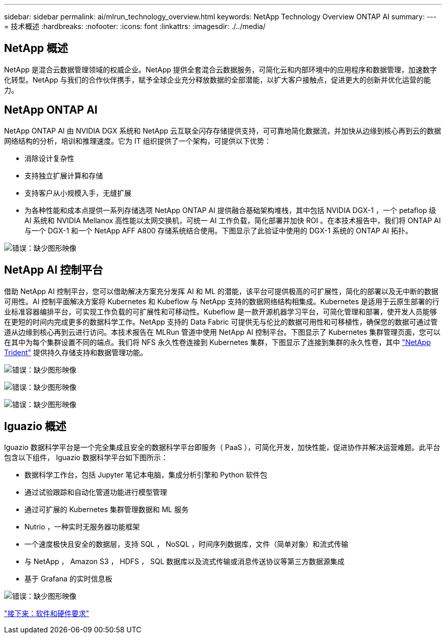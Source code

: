 ---
sidebar: sidebar 
permalink: ai/mlrun_technology_overview.html 
keywords: NetApp Technology Overview ONTAP AI 
summary:  
---
= 技术概述
:hardbreaks:
:nofooter: 
:icons: font
:linkattrs: 
:imagesdir: ./../media/




== NetApp 概述

NetApp 是混合云数据管理领域的权威企业。NetApp 提供全套混合云数据服务，可简化云和内部环境中的应用程序和数据管理，加速数字化转型。NetApp 与我们的合作伙伴携手，赋予全球企业充分释放数据的全部潜能，以扩大客户接触点，促进更大的创新并优化运营的能力。



== NetApp ONTAP AI

NetApp ONTAP AI 由 NVIDIA DGX 系统和 NetApp 云互联全闪存存储提供支持，可可靠地简化数据流，并加快从边缘到核心再到云的数据网络结构的分析，培训和推理速度。它为 IT 组织提供了一个架构，可提供以下优势：

* 消除设计复杂性
* 支持独立扩展计算和存储
* 支持客户从小规模入手，无缝扩展
* 为各种性能和成本点提供一系列存储选项 NetApp ONTAP AI 提供融合基础架构堆栈，其中包括 NVIDIA DGX-1 ，一个 petaflop 级 AI 系统和 NVIDIA Mellanox 高性能以太网交换机，可统一 AI 工作负载，简化部署并加快 ROI 。在本技术报告中，我们将 ONTAP AI 与一个 DGX-1 和一个 NetApp AFF A800 存储系统结合使用。下图显示了此验证中使用的 DGX-1 系统的 ONTAP AI 拓扑。


image:mlrun_image3.png["错误：缺少图形映像"]



== NetApp AI 控制平台

借助 NetApp AI 控制平台，您可以借助解决方案充分发挥 AI 和 ML 的潜能，该平台可提供极高的可扩展性，简化的部署以及无中断的数据可用性。AI 控制平面解决方案将 Kubernetes 和 Kubeflow 与 NetApp 支持的数据网络结构相集成。Kubernetes 是适用于云原生部署的行业标准容器编排平台，可实现工作负载的可扩展性和可移动性。Kubeflow 是一款开源机器学习平台，可简化管理和部署，使开发人员能够在更短的时间内完成更多的数据科学工作。NetApp 支持的 Data Fabric 可提供无与伦比的数据可用性和可移植性，确保您的数据可通过管道从边缘到核心再到云进行访问。本技术报告在 MLRun 管道中使用 NetApp AI 控制平台。下图显示了 Kubernetes 集群管理页面，您可以在其中为每个集群设置不同的端点。我们将 NFS 永久性卷连接到 Kubernetes 集群，下图显示了连接到集群的永久性卷，其中 https://www.netapp.com/us/media/ds-netapp-project-trident.pdf["NetApp Trident"^] 提供持久存储支持和数据管理功能。

image:mlrun_image4.png["错误：缺少图形映像"]

image:mlrun_image5.png["错误：缺少图形映像"]

image:mlrun_image6.png["错误：缺少图形映像"]



== Iguazio 概述

Iguazio 数据科学平台是一个完全集成且安全的数据科学平台即服务（ PaaS ），可简化开发，加快性能，促进协作并解决运营难题。此平台包含以下组件， Iguazio 数据科学平台如下图所示：

* 数据科学工作台，包括 Jupyter 笔记本电脑，集成分析引擎和 Python 软件包
* 通过试验跟踪和自动化管道功能进行模型管理
* 通过可扩展的 Kubernetes 集群管理数据和 ML 服务
* Nutrio ，一种实时无服务器功能框架
* 一个速度极快且安全的数据层，支持 SQL ， NoSQL ，时间序列数据库，文件（简单对象）和流式传输
* 与 NetApp ， Amazon S3 ， HDFS ， SQL 数据库以及流式传输或消息传送协议等第三方数据源集成
* 基于 Grafana 的实时信息板


image:mlrun_image7.png["错误：缺少图形映像"]

link:mlrun_software_and_hardware_requirements.html["接下来：软件和硬件要求"]
